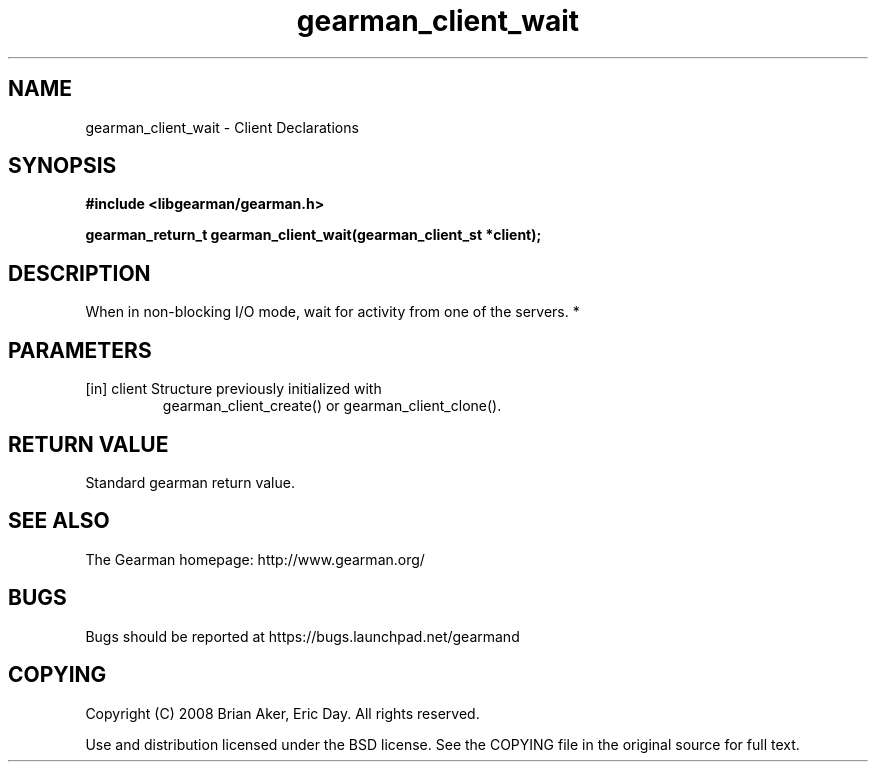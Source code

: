 .TH gearman_client_wait 3 2010-03-15 "Gearman" "Gearman"
.SH NAME
gearman_client_wait \- Client Declarations
.SH SYNOPSIS
.B #include <libgearman/gearman.h>
.sp
.BI " gearman_return_t gearman_client_wait(gearman_client_st *client);"
.SH DESCRIPTION
When in non-blocking I/O mode, wait for activity from one of the servers.
*
.SH PARAMETERS
.TP
.BR 
[in] client Structure previously initialized with
gearman_client_create() or gearman_client_clone().
.SH "RETURN VALUE"
Standard gearman return value.
.SH "SEE ALSO"
The Gearman homepage: http://www.gearman.org/
.SH BUGS
Bugs should be reported at https://bugs.launchpad.net/gearmand
.SH COPYING
Copyright (C) 2008 Brian Aker, Eric Day. All rights reserved.

Use and distribution licensed under the BSD license. See the COPYING file in the original source for full text.
